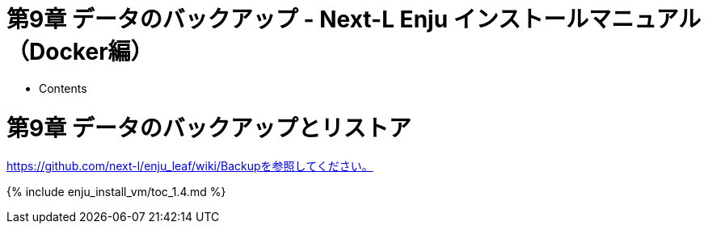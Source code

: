 = 第9章 データのバックアップ - Next-L Enju インストールマニュアル（Docker編）
:doctype: book
:group: enju_install_vm
:page-layout: page
:title_short: 第9章 データのバックアップとリストア
:version: 1.4

* Contents

[#section9]
= 第9章 データのバックアップとリストア

https://github.com/next-l/enju_leaf/wiki/Backupを参照してください。

{% include enju_install_vm/toc_1.4.md %}
